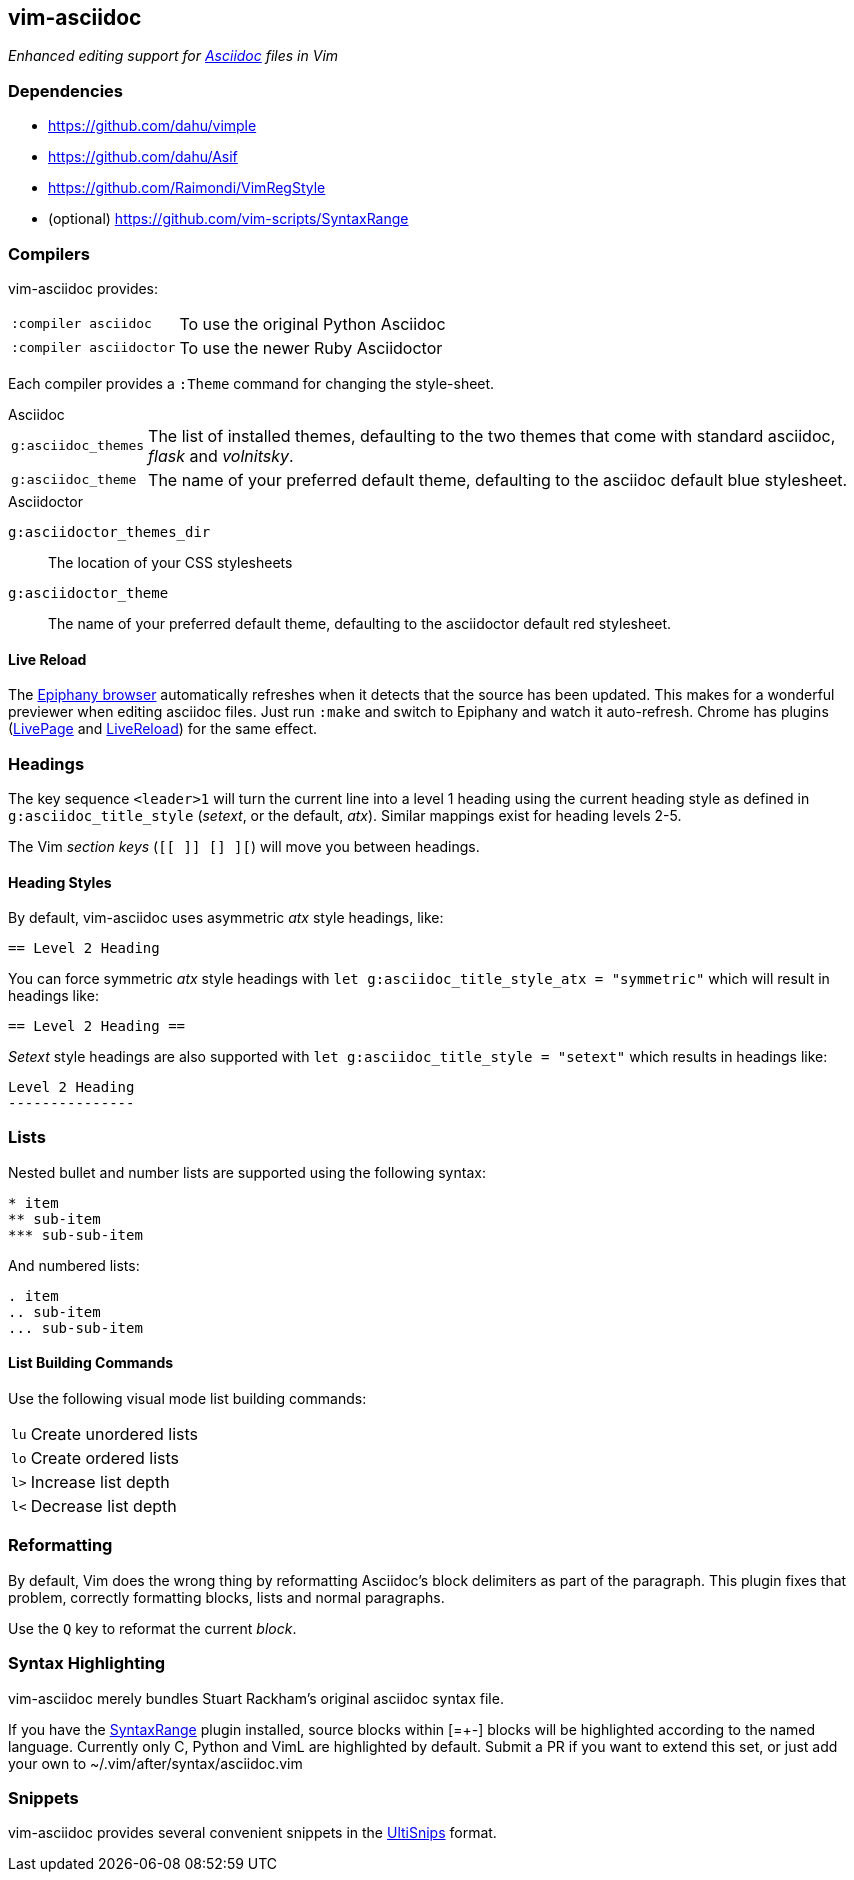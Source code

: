 == vim-asciidoc

__Enhanced editing support for http://asciidoc.org[Asciidoc] files in Vim__

=== Dependencies

* https://github.com/dahu/vimple[]
* https://github.com/dahu/Asif[]
* https://github.com/Raimondi/VimRegStyle[]
* (optional) https://github.com/vim-scripts/SyntaxRange[]

=== Compilers

vim-asciidoc provides:

[style="horizontal"]
`:compiler asciidoc` :: To use the original Python Asciidoc
`:compiler asciidoctor` :: To use the newer Ruby Asciidoctor

Each compiler provides a `:Theme` command for changing the style-sheet.

.Asciidoc

[style="horizontal"]
`g:asciidoc_themes` :: The list of installed themes, defaulting to the
two themes that come with standard asciidoc, _flask_ and _volnitsky_.

`g:asciidoc_theme` :: The name of your preferred default theme,
defaulting to the asciidoc default blue stylesheet.

.Asciidoctor

`g:asciidoctor_themes_dir` :: The location of your CSS stylesheets
`g:asciidoctor_theme` :: The name of your preferred default theme,
defaulting to the asciidoctor default red stylesheet.

==== Live Reload

The https://wiki.gnome.org/Apps/Web[Epiphany browser] automatically
refreshes when it detects that the source has been updated. This makes
for a wonderful previewer when editing asciidoc files. Just run
`:make` and switch to Epiphany and watch it auto-refresh. Chrome has
plugins
(https://chrome.google.com/webstore/detail/livepage/pilnojpmdoofaelbinaeodfpjheijkbh[LivePage]
and
https://chrome.google.com/webstore/detail/livereload/jnihajbhpnppcggbcgedagnkighmdlei[LiveReload])
for the same effect.

=== Headings

The key sequence `<leader>1` will turn the current line into a level 1
heading using the current heading style as defined in
`g:asciidoc_title_style` (_setext_, or the default, _atx_). Similar
mappings exist for heading levels 2-5.

The Vim _section keys_ (`[[ ]] [] ][`) will move you between headings.

==== Heading Styles

By default, vim-asciidoc uses asymmetric _atx_ style headings, like:

....
== Level 2 Heading
....

You can force symmetric _atx_ style headings with `let
g:asciidoc_title_style_atx = "symmetric"` which will result in
headings like:

....
== Level 2 Heading ==
....

_Setext_ style headings are also supported with `let
g:asciidoc_title_style = "setext"` which results in headings like:

....
Level 2 Heading
---------------
....

=== Lists

.Nested bullet and number lists are supported using the following syntax:

....
* item
** sub-item
*** sub-sub-item
....

.And numbered lists:

....
. item
.. sub-item
... sub-sub-item
....

==== List Building Commands

Use the following visual mode list building commands:

[style="horizontal"]
`lu` :: Create unordered lists
`lo` :: Create ordered lists
`l>` :: Increase list depth
`l<` :: Decrease list depth

=== Reformatting

By default, Vim does the wrong thing by reformatting Asciidoc's block
delimiters as part of the paragraph. This plugin fixes that problem,
correctly formatting blocks, lists and normal paragraphs.

Use the `Q` key to reformat the current _block_.

=== Syntax Highlighting

vim-asciidoc merely bundles Stuart Rackham's original asciidoc syntax
file.

If you have the
https://github.com/vim-scripts/SyntaxRange[SyntaxRange] plugin
installed, source blocks within ++[=+-]++ blocks will be highlighted
according to the named language. Currently only C, Python and VimL are
highlighted by default. Submit a PR if you want to extend this set, or just
add your own to ++~/.vim/after/syntax/asciidoc.vim++

=== Snippets

vim-asciidoc provides several convenient snippets in the
https://github.com/SirVer/ultisnips[UltiSnips] format.
